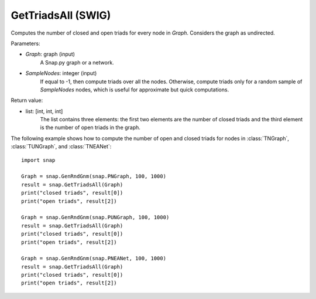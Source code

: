 GetTriadsAll (SWIG)
'''''''''''''''''''

.. function:: GetTriadsAll (Graph, SampleNodes=-1)

Computes the number of closed and open triads for every node in *Graph*. Considers the graph as undirected.

Parameters:

- *Graph*: graph (input)
    A Snap.py graph or a network.

- *SampleNodes*: integer (input)
    If equal to -1, then compute triads over all the nodes. Otherwise,
    compute triads only for a random sample of *SampleNodes* nodes, which is
    useful for approximate but quick computations.

Return value:

- list: [int, int, int]
    The list contains three elements: the first two elements are the number of closed triads and the third element is the number of open triads in the graph.

The following example shows how to compute the number of open and closed triads for nodes in
:class:`TNGraph`, :class:`TUNGraph`, and :class:`TNEANet`::

    import snap

    Graph = snap.GenRndGnm(snap.PNGraph, 100, 1000)
    result = snap.GetTriadsAll(Graph)
    print("closed triads", result[0])
    print("open triads", result[2])

    Graph = snap.GenRndGnm(snap.PUNGraph, 100, 1000)
    result = snap.GetTriadsAll(Graph)
    print("closed triads", result[0])
    print("open triads", result[2])

    Graph = snap.GenRndGnm(snap.PNEANet, 100, 1000)
    result = snap.GetTriadsAll(Graph)
    print("closed triads", result[0])
    print("open triads", result[2])

